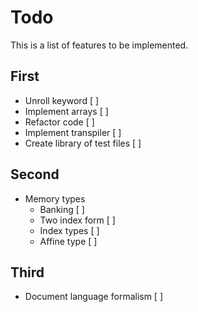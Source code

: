 * Todo

This is a list of features to be implemented.

** First

- Unroll keyword [ ]
- Implement arrays [ ]
- Refactor code [ ]
- Implement transpiler [ ]
- Create library of test files [ ]

** Second

- Memory types 
  + Banking [ ] 
  + Two index form [ ]
  + Index types [ ]
  + Affine type [ ]

** Third

- Document language formalism [ ]


